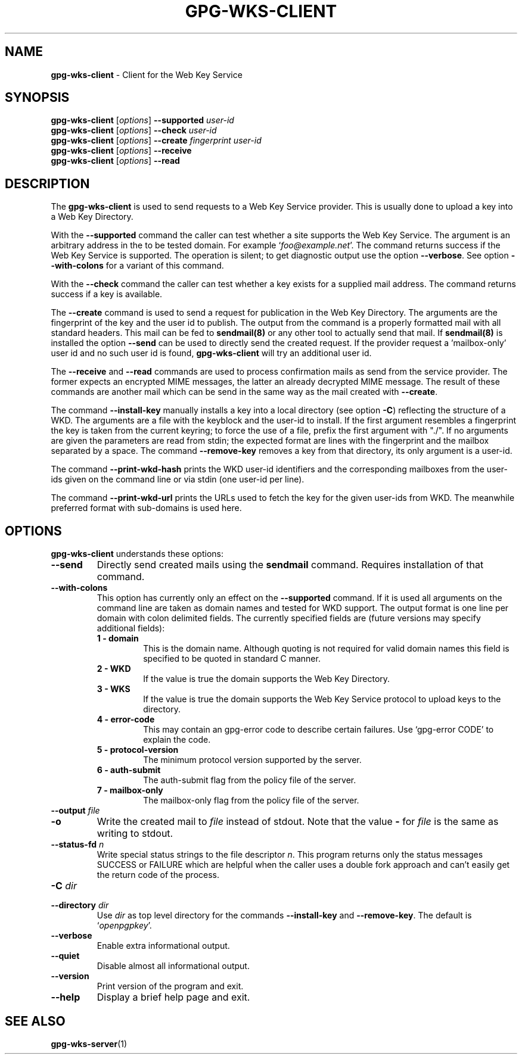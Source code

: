 .\" Created from Texinfo source by yat2m 1.45
.TH GPG-WKS-CLIENT 1 2022-04-25 "GnuPG 2.3.6" "GNU Privacy Guard 2.3"
.SH NAME
.B gpg-wks-client
\- Client for the Web Key Service
.SH SYNOPSIS
.B gpg-wks-client
.RI [ options ]
.B \-\-supported
.I user-id
.br
.B gpg-wks-client
.RI [ options ]
.B \-\-check
.I user-id
.br
.B gpg-wks-client
.RI [ options ]
.B \-\-create
.I fingerprint
.I user-id
.br
.B gpg-wks-client
.RI [ options ]
.B \-\-receive
.br
.B gpg-wks-client
.RI [ options ]
.B \-\-read

.SH DESCRIPTION
The \fBgpg-wks-client\fR is used to send requests to a Web Key
Service provider.  This is usually done to upload a key into a Web
Key Directory.

With the \fB--supported\fR command the caller can test whether a
site supports the Web Key Service.  The argument is an arbitrary
address in the to be tested domain. For example
\(oq\fIfoo@example.net\fR\(cq.  The command returns success if the Web Key
Service is supported.  The operation is silent; to get diagnostic
output use the option \fB--verbose\fR.  See option
\fB--with-colons\fR for a variant of this command.

With the \fB--check\fR command the caller can test whether a key
exists for a supplied mail address.  The command returns success if a
key is available.

The \fB--create\fR command is used to send a request for
publication in the Web Key Directory.  The arguments are the
fingerprint of the key and the user id to publish.  The output from
the command is a properly formatted mail with all standard headers.
This mail can be fed to \fBsendmail(8)\fR or any other tool to
actually send that mail.  If \fBsendmail(8)\fR is installed the
option \fB--send\fR can be used to directly send the created
request.  If the provider request a 'mailbox-only' user id and no such
user id is found, \fBgpg-wks-client\fR will try an additional user
id.

The \fB--receive\fR and \fB--read\fR commands are used to
process confirmation mails as send from the service provider.  The
former expects an encrypted MIME messages, the latter an already
decrypted MIME message.  The result of these commands are another mail
which can be send in the same way as the mail created with
\fB--create\fR.

The command \fB--install-key\fR manually installs a key into a
local directory (see option \fB-C\fR) reflecting the structure of a
WKD.  The arguments are a file with the keyblock and the user-id to
install.  If the first argument resembles a fingerprint the key is
taken from the current keyring; to force the use of a file, prefix the
first argument with "./".  If no arguments are given the parameters
are read from stdin; the expected format are lines with the
fingerprint and the mailbox separated by a space.  The command
\fB--remove-key\fR removes a key from that directory, its only
argument is a user-id.

The command \fB--print-wkd-hash\fR prints the WKD user-id identifiers
and the corresponding mailboxes from the user-ids given on the command
line or via stdin (one user-id per line).

The command \fB--print-wkd-url\fR prints the URLs used to fetch the
key for the given user-ids from WKD.  The meanwhile preferred format
with sub-domains is used here.

.SH OPTIONS

\fBgpg-wks-client\fR understands these options:


.TP
.B  --send
Directly send created mails using the \fBsendmail\fR command.
Requires installation of that command.

.TP
.B  --with-colons
This option has currently only an effect on the \fB--supported\fR
command.  If it is used all arguments on the command line are taken
as domain names and tested for WKD support.  The output format is one
line per domain with colon delimited fields.  The currently specified
fields are (future versions may specify additional fields):

.RS

.TP
.B  1 - domain
This is the domain name.  Although quoting is not required for valid
domain names this field is specified to be quoted in standard C
manner.

.TP
.B  2 - WKD
If the value is true the domain supports the Web Key Directory.

.TP
.B  3 - WKS
If the value is true the domain supports the Web Key Service
protocol to upload keys to the directory.

.TP
.B  4 - error-code
This may contain an gpg-error code to describe certain
failures.  Use \(oqgpg-error CODE\(cq to explain the code.

.TP
.B  5 - protocol-version
The minimum protocol version supported by the server.

.TP
.B  6 - auth-submit
The auth-submit flag from the policy file of the server.

.TP
.B  7 - mailbox-only
The mailbox-only flag from the policy file of the server.
.RE



.TP
.B  --output \fIfile\fR
.TQ
.B  -o
Write the created mail to \fIfile\fR instead of stdout.  Note that the
value \fB-\fR for \fIfile\fR is the same as writing to stdout.

.TP
.B  --status-fd \fIn\fR
Write special status strings to the file descriptor \fIn\fR.
This program returns only the status messages SUCCESS or FAILURE which
are helpful when the caller uses a double fork approach and can't
easily get the return code of the process.

.TP
.B  -C \fIdir\fR
.TQ
.B  --directory \fIdir\fR
Use \fIdir\fR as top level directory for the commands
\fB--install-key\fR and \fB--remove-key\fR.  The default is
\(oq\fIopenpgpkey\fR\(cq.

.TP
.B  --verbose
Enable extra informational output.

.TP
.B  --quiet
Disable almost all informational output.

.TP
.B  --version
Print version of the program and exit.

.TP
.B  --help
Display a brief help page and exit.

.P


.SH SEE ALSO
\fBgpg-wks-server\fR(1)



